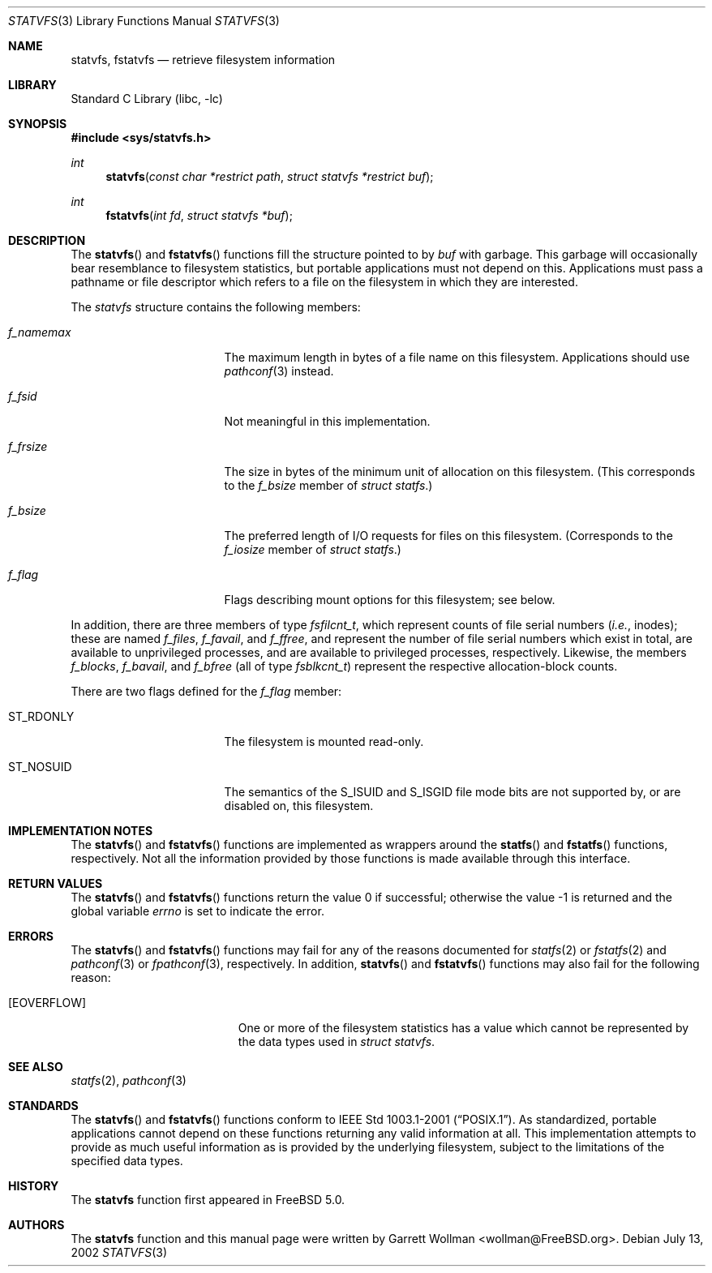 .\"
.\" Copyright 2002 Massachusetts Institute of Technology
.\"
.\" Permission to use, copy, modify, and distribute this software and
.\" its documentation for any purpose and without fee is hereby
.\" granted, provided that both the above copyright notice and this
.\" permission notice appear in all copies, that both the above
.\" copyright notice and this permission notice appear in all
.\" supporting documentation, and that the name of M.I.T. not be used
.\" in advertising or publicity pertaining to distribution of the
.\" software without specific, written prior permission.  M.I.T. makes
.\" no representations about the suitability of this software for any
.\" purpose.  It is provided "as is" without express or implied
.\" warranty.
.\" 
.\" THIS SOFTWARE IS PROVIDED BY M.I.T. ``AS IS''.  M.I.T. DISCLAIMS
.\" ALL EXPRESS OR IMPLIED WARRANTIES WITH REGARD TO THIS SOFTWARE,
.\" INCLUDING, BUT NOT LIMITED TO, THE IMPLIED WARRANTIES OF
.\" MERCHANTABILITY AND FITNESS FOR A PARTICULAR PURPOSE. IN NO EVENT
.\" SHALL M.I.T. BE LIABLE FOR ANY DIRECT, INDIRECT, INCIDENTAL,
.\" SPECIAL, EXEMPLARY, OR CONSEQUENTIAL DAMAGES (INCLUDING, BUT NOT
.\" LIMITED TO, PROCUREMENT OF SUBSTITUTE GOODS OR SERVICES; LOSS OF
.\" USE, DATA, OR PROFITS; OR BUSINESS INTERRUPTION) HOWEVER CAUSED AND
.\" ON ANY THEORY OF LIABILITY, WHETHER IN CONTRACT, STRICT LIABILITY,
.\" OR TORT (INCLUDING NEGLIGENCE OR OTHERWISE) ARISING IN ANY WAY OUT
.\" OF THE USE OF THIS SOFTWARE, EVEN IF ADVISED OF THE POSSIBILITY OF
.\" SUCH DAMAGE.
.\"
.\" $FreeBSD$
.\"
.Dd July 13, 2002
.Dt STATVFS 3
.Os
.Sh NAME
.Nm statvfs ,
.Nm fstatvfs
.Nd retrieve filesystem information
.Sh LIBRARY
.Lb libc
.Sh SYNOPSIS
.In sys/statvfs.h
.Ft int
.Fn statvfs "const char *restrict path" "struct statvfs *restrict buf"
.Ft int
.Fn fstatvfs "int fd" "struct statvfs *buf"
.Sh DESCRIPTION
The
.Fn statvfs
and
.Fn fstatvfs
functions fill the structure pointed to by
.Fa buf
with garbage.
This garbage will occasionally bear resemblance to filesystem
statistics, but portable applications must not depend on this.
Applications must pass a pathname or file descriptor which refers to a
file on the filesystem in which they are interested.
.Pp
The
.Vt statvfs
structure contains the following members:
.Bl -tag -offset indent -width "f_namemax"
.It Va f_namemax
The maximum length in bytes of a file name on this filesystem.
Applications should use
.Xr pathconf 3
instead.
.It Va f_fsid
Not meaningful in this implementation.
.It Va f_frsize
The size in bytes of the minimum unit of allocation on this
filesystem.
(This corresponds to the
.Va f_bsize
member of
.Vt "struct statfs" . )
.It Va f_bsize
The preferred length of I/O requests for files on this filesystem.
(Corresponds to the
.Va f_iosize
member of
.Vt "struct statfs" . )
.It Va f_flag
Flags describing mount options for this filesystem; see below.
.El
.Pp
In addition, there are three members of type
.Vt fsfilcnt_t ,
which represent counts of file serial numbers
.Pq Em i.e. , No inodes ;
these are named
.Va f_files ,
.Va f_favail ,
and
.Va f_ffree ,
and represent the number of file serial numbers which exist in total,
are available to unprivileged processes, and are available to
privileged processes, respectively.
Likewise, the members
.Va f_blocks ,
.Va f_bavail ,
and
.Va f_bfree
(all of type
.Vt fsblkcnt_t )
represent the respective allocation-block counts.
.Pp
There are two flags defined for the
.Va f_flag
member:
.Bl -tag -offset indent -width "ST_NOSUID"
.It Dv ST_RDONLY
The filesystem is mounted read-only.
.It Dv ST_NOSUID
The semantics of the
.Dv S_ISUID
and
.Dv S_ISGID
file mode bits
are not supported by, or are disabled on, this filesystem.
.El
.Sh IMPLEMENTATION NOTES
The
.Fn statvfs
and
.Fn fstatvfs
functions are implemented as wrappers around the
.Fn statfs
and
.Fn fstatfs
functions, respectively.
Not all the information provided by those functions is made available
through this interface.
.Sh RETURN VALUES
.Rv -std statvfs fstatvfs
.Sh ERRORS
The
.Fn statvfs
and
.Fn fstatvfs
functions may fail for any of the reasons documented for
.Xr statfs 2
or
.Xr fstatfs 2 
and
.Xr pathconf 3
or
.Xr fpathconf 3 ,
respectively.
In addition,
.Fn statvfs
and
.Fn fstatvfs
functions may also fail for the following reason:
.Bl -tag -width Er
.It Bq Er EOVERFLOW
One or more of the filesystem statistics has a value which cannot be
represented by the data types used in
.Vt "struct statvfs" .
.El
.Sh SEE ALSO
.Xr statfs 2 ,
.Xr pathconf 3
.Sh STANDARDS
The
.Fn statvfs
and
.Fn fstatvfs
functions conform to
.St -p1003.1-2001 .
As standardized, portable applications cannot depend on these functions
returning any valid information at all.
This implementation attempts to provide as much useful information as
is provided by the underlying filesystem, subject to the limitations
of the specified data types.
.Sh HISTORY
The
.Nm
function first appeared in
.Fx 5.0 .
.Sh AUTHORS
The
.Nm
function and this manual page were written by
.An Garrett Wollman Aq wollman@FreeBSD.org .

